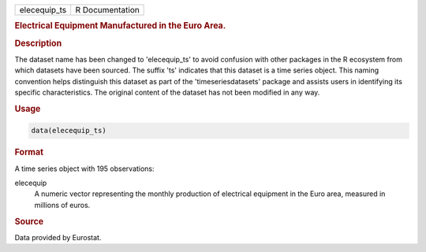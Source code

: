 .. container::

   .. container::

      ============ ===============
      elecequip_ts R Documentation
      ============ ===============

      .. rubric:: Electrical Equipment Manufactured in the Euro Area.
         :name: electrical-equipment-manufactured-in-the-euro-area.

      .. rubric:: Description
         :name: description

      The dataset name has been changed to 'elecequip_ts' to avoid
      confusion with other packages in the R ecosystem from which
      datasets have been sourced. The suffix 'ts' indicates that this
      dataset is a time series object. This naming convention helps
      distinguish this dataset as part of the 'timeseriesdatasets'
      package and assists users in identifying its specific
      characteristics. The original content of the dataset has not been
      modified in any way.

      .. rubric:: Usage
         :name: usage

      .. code:: R

         data(elecequip_ts)

      .. rubric:: Format
         :name: format

      A time series object with 195 observations:

      elecequip
         A numeric vector representing the monthly production of
         electrical equipment in the Euro area, measured in millions of
         euros.

      .. rubric:: Source
         :name: source

      Data provided by Eurostat.

